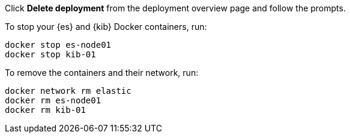 
// tag::cloud[]
Click **Delete deployment** from the deployment overview page and follow the
prompts.
// end::cloud[]

// tag::self-managed[]
To stop your {es} and {kib} Docker containers, run:

[source,sh]
----
docker stop es-node01
docker stop kib-01
----

To remove the containers and their network, run:

[source,sh]
----
docker network rm elastic
docker rm es-node01
docker rm kib-01
----
// end::self-managed[]

